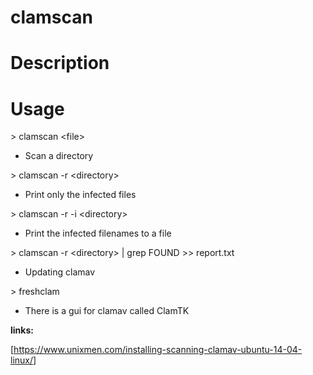 #+TAGS: sec av


* clamscan
* Description

* Usage

> clamscan <file>

+ Scan a directory
> clamscan -r <directory>

+ Print only the infected files
> clamscan -r -i <directory>

+ Print the infected filenames to a file
> clamscan -r <directory> | grep FOUND >> report.txt

+ Updating clamav
> freshclam

-  There is a gui for clamav called ClamTK

*links:*

[https://www.unixmen.com/installing-scanning-clamav-ubuntu-14-04-linux/]
